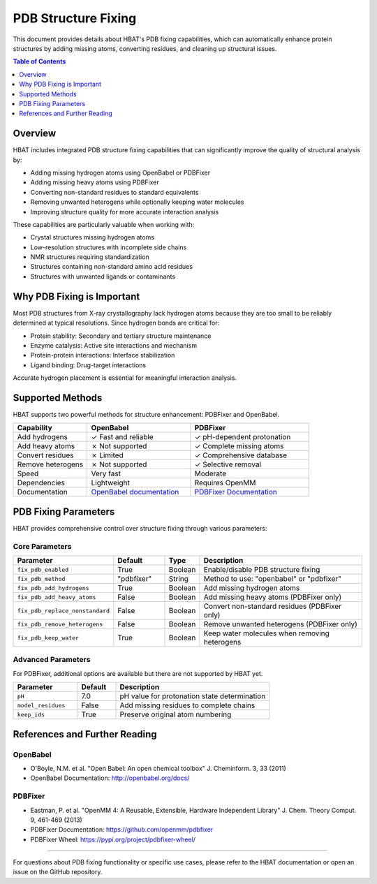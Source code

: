 PDB Structure Fixing
====================

This document provides details about HBAT's PDB fixing capabilities, which can automatically enhance protein structures by adding missing atoms, converting residues, and cleaning up structural issues.

.. contents:: Table of Contents
   :local:
   :depth: 1

Overview
--------

HBAT includes integrated PDB structure fixing capabilities that can significantly improve the quality of structural analysis by:

- Adding missing hydrogen atoms using OpenBabel or PDBFixer
- Adding missing heavy atoms using PDBFixer  
- Converting non-standard residues to standard equivalents
- Removing unwanted heterogens while optionally keeping water molecules
- Improving structure quality for more accurate interaction analysis

These capabilities are particularly valuable when working with:

- Crystal structures missing hydrogen atoms
- Low-resolution structures with incomplete side chains
- NMR structures requiring standardization
- Structures containing non-standard amino acid residues
- Structures with unwanted ligands or contaminants

Why PDB Fixing is Important
---------------------------

Most PDB structures from X-ray crystallography lack hydrogen atoms because they are too small to be reliably determined at typical resolutions. Since hydrogen bonds are critical for:

- Protein stability: Secondary and tertiary structure maintenance
- Enzyme catalysis: Active site interactions and mechanism
- Protein-protein interactions: Interface stabilization
- Ligand binding: Drug-target interactions

Accurate hydrogen placement is essential for meaningful interaction analysis.

Supported Methods
-----------------

HBAT supports two powerful methods for structure enhancement: PDBFixer and OpenBabel.

.. list-table::
   :header-rows: 1
   :widths: 25 35 40

   * - Capability
     - OpenBabel
     - PDBFixer
   * - Add hydrogens
     - ✓ Fast and reliable
     - ✓ pH-dependent protonation
   * - Add heavy atoms
     - ✗ Not supported
     - ✓ Complete missing atoms
   * - Convert residues
     - ✗ Limited
     - ✓ Comprehensive database
   * - Remove heterogens
     - ✗ Not supported
     - ✓ Selective removal
   * - Speed
     - Very fast
     - Moderate
   * - Dependencies
     - Lightweight
     - Requires OpenMM
   * - Documentation
     - `OpenBabel documentation <https://open-babel.readthedocs.io/en/latest/Command-line_tools/babel.html>`_
     - `PDBFixer Documentation <https://htmlpreview.github.io/?https://github.com/abhishektiwari/pdbfixer-wheel/blob/master/Manual.html>`_

PDB Fixing Parameters
---------------------

HBAT provides comprehensive control over structure fixing through various parameters:

Core Parameters
~~~~~~~~~~~~~~~

.. list-table::
   :header-rows: 1
   :widths: 25 15 10 50

   * - Parameter
     - Default
     - Type
     - Description
   * - ``fix_pdb_enabled``
     - True
     - Boolean
     - Enable/disable PDB structure fixing
   * - ``fix_pdb_method``
     - "pdbfixer"
     - String
     - Method to use: "openbabel" or "pdbfixer"
   * - ``fix_pdb_add_hydrogens``
     - True
     - Boolean
     - Add missing hydrogen atoms
   * - ``fix_pdb_add_heavy_atoms``
     - False
     - Boolean
     - Add missing heavy atoms (PDBFixer only)
   * - ``fix_pdb_replace_nonstandard``
     - False
     - Boolean
     - Convert non-standard residues (PDBFixer only)
   * - ``fix_pdb_remove_heterogens``
     - False
     - Boolean
     - Remove unwanted heterogens (PDBFixer only)
   * - ``fix_pdb_keep_water``
     - True
     - Boolean
     - Keep water molecules when removing heterogens


.. image:: https://static.abhishek-tiwari.com/hbat/pdb-fixing-ui-v1.png
   :width: 600px
   :align: center
   :alt: PDB Fixing Parameters in HBAT GUI

Advanced Parameters
~~~~~~~~~~~~~~~~~~~

For PDBFixer, additional options are available but there are not supported by HBAT yet.

.. list-table::
   :header-rows: 1
   :widths: 25 15 60

   * - Parameter
     - Default
     - Description
   * - ``pH``
     - 7.0
     - pH value for protonation state determination
   * - ``model_residues``
     - False
     - Add missing residues to complete chains
   * - ``keep_ids``
     - True
     - Preserve original atom numbering


References and Further Reading
------------------------------

OpenBabel
~~~~~~~~~

- O'Boyle, N.M. et al. "Open Babel: An open chemical toolbox" J. Cheminform. 3, 33 (2011)
- OpenBabel Documentation: http://openbabel.org/docs/

PDBFixer
~~~~~~~~

- Eastman, P. et al. "OpenMM 4: A Reusable, Extensible, Hardware Independent Library" J. Chem. Theory Comput. 9, 461-469 (2013)
- PDBFixer Documentation: https://github.com/openmm/pdbfixer
- PDBFixer Wheel: https://pypi.org/project/pdbfixer-wheel/

----

For questions about PDB fixing functionality or specific use cases, please refer to the HBAT documentation or open an issue on the GitHub repository.